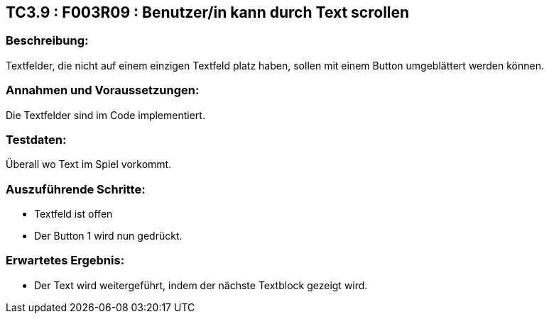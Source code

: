 == TC3.9 : F003R09 : Benutzer/in kann durch Text scrollen ==

=== Beschreibung: === 
Textfelder, die nicht auf einem einzigen Textfeld platz haben, sollen mit einem Button umgeblättert werden können.

=== Annahmen und Voraussetzungen: === 
Die Textfelder sind im Code implementiert.

=== Testdaten: ===
Überall wo Text im Spiel vorkommt.

=== Auszuführende Schritte: ===
    
    * Textfeld ist offen
    * Der Button 1 wird nun gedrückt.
        
=== Erwartetes Ergebnis: === 

    * Der Text wird weitergeführt, indem der nächste Textblock gezeigt wird.